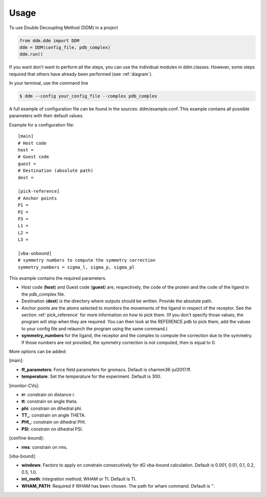 =====
Usage
=====

To use Double Decoupling Method (DDM) in a project

.. code-block:: console

    from ddm.ddm import DDM
    ddm = DDM(config_file, pdb_complex)
    ddm.run()

If you want don't want to perform all the steps, you can use the individual modules in ddm.classes.
However, some steps required that others have already been performed (see :ref:`diagram`).

In your terminal, use the command line

.. code-block:: console

    $ ddm --config your_config_file --complex pdb_complex


A full example of configuration file can be found in the sources: ddm/example.conf. This example contains all possible parameters with their default values.

Example for a configuration file::

    [main]
    # Host code
    host =
    # Guest code
    guest =
    # Destination (absolute path)
    dest =

    [pick-reference]
    # Anchor points
    P1 =
    P2 =
    P3 =
    L1 =
    L2 =
    L3 =

    [vba-unbound]
    # symmetry numbers to compute the symmetry correction
    symmetry_numbers = sigma_l, sigma_p, sigma_pl

This example contains the required parameters.

- Host code (**host**) and Guest code (**guest**) are, respectively, the code of the protein and the code of the ligand in the pdb_complex file.
- Destination (**dest**) is the directory where outputs should be written. Provide the absolute path.
- Anchor points are the atoms selected to monitors the movements of the ligand in respect of the receptor. See the section :ref:`pick_reference` for more information on how to pick them. (If you don't specify those values, the program will stop when they are required. You can then look at the REFERENCE.pdb to pick them, add the values to your config file and relaunch the program using the same command.)
    
- **symmetry_numbers** for the ligand, the receptor and the complex to compute the correction due to the symmetry. If those numbers are not provided, the symmetry correction is not computed, then is equal to 0.


More options can be added:

[main]:

- **ff_parameters**: Force field parameters for gromacs. Default is charmm36-jul2017.ff.
- **temperature**: Set the temperature for the experiment. Default is 300.

[monitor-CVs]:

- **rr**: constrain on distance r.
- **tt**: constrain on angle theta.
- **phi**: constrain on dihedral phi.
- **TT\_**: constrain on angle THETA.
- **PHI\_**: constrain on dihedral PHI.
- **PSI**: constrain on dihedral PSI.

[confine-bound]:

- **rms**: constrain on rms.

[vba-bound]:

- **windows**: Factors to apply on constrain consecutively for dG vba-bound calculation. Default is 0.001, 0.01, 0.1, 0.2, 0.5, 1.0.
- **int_meth**: Integration method; WHAM or TI. Default is TI.
- **WHAM_PATH**: Required if WHAM has been chosen. The path for wham command. Default is ''.

